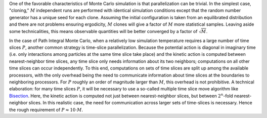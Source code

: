 One of the favorable characteristics of Monte Carlo simulation is that
parallelization can be trivial. In the simplest case, "cloning,"
:math:`M` independent runs are performed with identical simulation
conditions except that the random number generator has a unique seed for
each clone. Assuming the initial configuration is taken from an
equilibrated distribution and there are not problems ensuring
ergodicity, :math:`M` clones will give a factor of :math:`M` more
statistical samples. Leaving aside some technicalities, this means
observable quantities will be better converged by a factor of
:math:`\sqrt{M}`.

In the case of Path Integral Monte Carlo, when a relatively low
simulation temperature requires a large number of time slices :math:`P`,
another common strategy is time-slice parallelization. Because the
potential action is diagonal in imaginary time (i.e. only interactions
among particles at the same time slice take place) and the kinetic
action is computed between nearest-neighbor time slices, any time slice
only needs information about its two neighbors; computations on all
other time slices can occur independently. To this end, computations on
sets of time slices are split up among the available processors, with
the only overhead being the need to communicate information about time
slices at the boundaries to neighboring processors. For :math:`P`
roughly an order of magnitude larger than :math:`M`, this overhead is
not prohibitive. A technical elaboration: for many time slices
:math:`P`, it will be necessary to use a so-called multiple time slice
move algorithm like `Bisection <Moves#Bisection_Block>`__. Here, the
kinetic action is computed not just between nearest-neighbor slices, but
between :math:`2^n`-fold nearest-neighbor slices. In this realistic
case, the need for communication across larger sets of time-slices is
necessary. Hence the rough requirement of :math:`P \approx 10\cdot M`.
